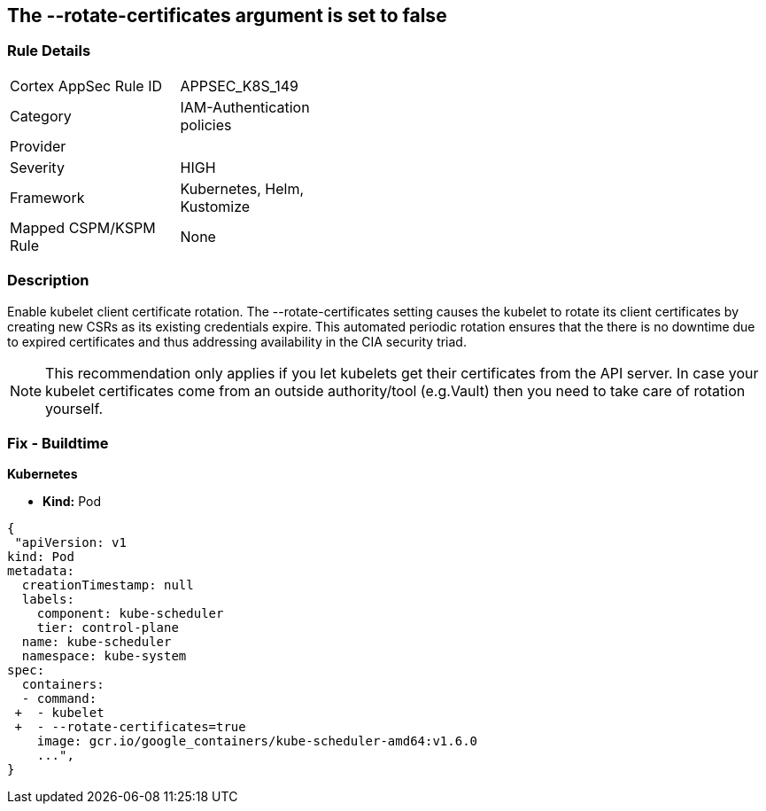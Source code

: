 == The --rotate-certificates argument is set to false
// '--rotate-certificates' argument set to False

=== Rule Details

[width=45%]
|===
|Cortex AppSec Rule ID |APPSEC_K8S_149
|Category |IAM-Authentication policies
|Provider |
|Severity |HIGH
|Framework |Kubernetes, Helm, Kustomize
|Mapped CSPM/KSPM Rule |None
|===


=== Description 


Enable kubelet client certificate rotation.
The --rotate-certificates setting causes the kubelet to rotate its client certificates by creating new CSRs as its existing credentials expire.
This automated periodic rotation ensures that the there is no downtime due to expired certificates and thus addressing availability in the CIA security triad.

NOTE: This recommendation only applies if you let kubelets get their certificates from the API server. In case your kubelet certificates come from an outside authority/tool (e.g.Vault) then you need to take care of rotation yourself.


=== Fix - Buildtime


*Kubernetes*

* *Kind:* Pod 

[source,yaml]
----
{
 "apiVersion: v1
kind: Pod
metadata:
  creationTimestamp: null
  labels:
    component: kube-scheduler
    tier: control-plane
  name: kube-scheduler
  namespace: kube-system
spec:
  containers:
  - command:
 +  - kubelet
 +  - --rotate-certificates=true
    image: gcr.io/google_containers/kube-scheduler-amd64:v1.6.0
    ...",
}
----

